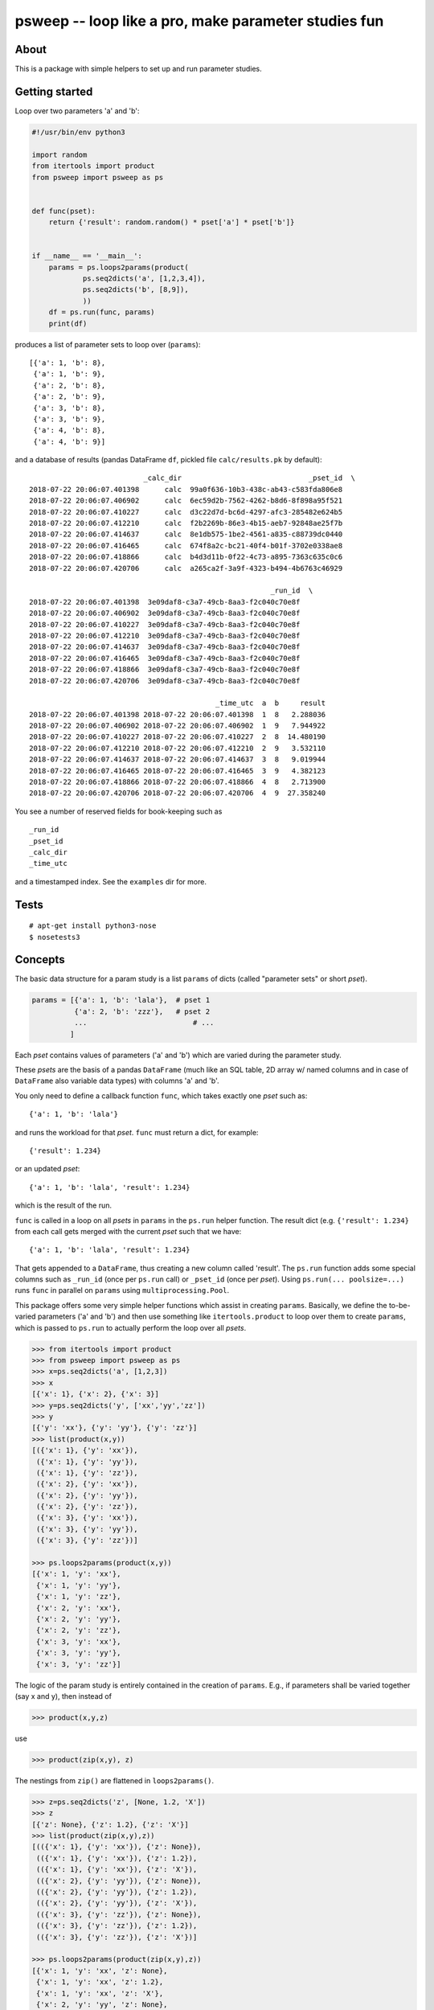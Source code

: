 psweep -- loop like a pro, make parameter studies fun
=====================================================

About
-----

This is a package with simple helpers to set up and run parameter studies.

Getting started
---------------

Loop over two parameters 'a' and 'b':

.. code-block:: python

    #!/usr/bin/env python3

    import random
    from itertools import product
    from psweep import psweep as ps


    def func(pset):
        return {'result': random.random() * pset['a'] * pset['b']}


    if __name__ == '__main__':
        params = ps.loops2params(product(
                ps.seq2dicts('a', [1,2,3,4]),
                ps.seq2dicts('b', [8,9]),
                ))
        df = ps.run(func, params)
        print(df)

produces a list of parameter sets to loop over (``params``)::

    [{'a': 1, 'b': 8},
     {'a': 1, 'b': 9},
     {'a': 2, 'b': 8},
     {'a': 2, 'b': 9},
     {'a': 3, 'b': 8},
     {'a': 3, 'b': 9},
     {'a': 4, 'b': 8},
     {'a': 4, 'b': 9}]


and a database of results (pandas DataFrame ``df``, pickled file ``calc/results.pk``
by default)::

                               _calc_dir                              _pset_id  \
    2018-07-22 20:06:07.401398      calc  99a0f636-10b3-438c-ab43-c583fda806e8
    2018-07-22 20:06:07.406902      calc  6ec59d2b-7562-4262-b8d6-8f898a95f521
    2018-07-22 20:06:07.410227      calc  d3c22d7d-bc6d-4297-afc3-285482e624b5
    2018-07-22 20:06:07.412210      calc  f2b2269b-86e3-4b15-aeb7-92848ae25f7b
    2018-07-22 20:06:07.414637      calc  8e1db575-1be2-4561-a835-c88739dc0440
    2018-07-22 20:06:07.416465      calc  674f8a2c-bc21-40f4-b01f-3702e0338ae8
    2018-07-22 20:06:07.418866      calc  b4d3d11b-0f22-4c73-a895-7363c635c0c6
    2018-07-22 20:06:07.420706      calc  a265ca2f-3a9f-4323-b494-4b6763c46929

                                                             _run_id  \
    2018-07-22 20:06:07.401398  3e09daf8-c3a7-49cb-8aa3-f2c040c70e8f
    2018-07-22 20:06:07.406902  3e09daf8-c3a7-49cb-8aa3-f2c040c70e8f
    2018-07-22 20:06:07.410227  3e09daf8-c3a7-49cb-8aa3-f2c040c70e8f
    2018-07-22 20:06:07.412210  3e09daf8-c3a7-49cb-8aa3-f2c040c70e8f
    2018-07-22 20:06:07.414637  3e09daf8-c3a7-49cb-8aa3-f2c040c70e8f
    2018-07-22 20:06:07.416465  3e09daf8-c3a7-49cb-8aa3-f2c040c70e8f
    2018-07-22 20:06:07.418866  3e09daf8-c3a7-49cb-8aa3-f2c040c70e8f
    2018-07-22 20:06:07.420706  3e09daf8-c3a7-49cb-8aa3-f2c040c70e8f

                                                _time_utc  a  b     result
    2018-07-22 20:06:07.401398 2018-07-22 20:06:07.401398  1  8   2.288036
    2018-07-22 20:06:07.406902 2018-07-22 20:06:07.406902  1  9   7.944922
    2018-07-22 20:06:07.410227 2018-07-22 20:06:07.410227  2  8  14.480190
    2018-07-22 20:06:07.412210 2018-07-22 20:06:07.412210  2  9   3.532110
    2018-07-22 20:06:07.414637 2018-07-22 20:06:07.414637  3  8   9.019944
    2018-07-22 20:06:07.416465 2018-07-22 20:06:07.416465  3  9   4.382123
    2018-07-22 20:06:07.418866 2018-07-22 20:06:07.418866  4  8   2.713900
    2018-07-22 20:06:07.420706 2018-07-22 20:06:07.420706  4  9  27.358240

You see a number of reserved fields for book-keeping such as

::

    _run_id
    _pset_id
    _calc_dir
    _time_utc

and a timestamped index. See the ``examples`` dir for more.

Tests
-----

::

    # apt-get install python3-nose
    $ nosetests3

Concepts
--------

The basic data structure for a param study is a list ``params`` of dicts
(called "parameter sets" or short `pset`).

.. code-block:: python

    params = [{'a': 1, 'b': 'lala'},  # pset 1
              {'a': 2, 'b': 'zzz'},   # pset 2
              ...                         # ...
             ]

Each `pset` contains values of parameters ('a' and 'b') which are varied
during the parameter study.

These `psets` are the basis of a pandas ``DataFrame`` (much like an SQL table, 2D
array w/ named columns and in case of ``DataFrame`` also variable data types)
with columns 'a' and 'b'.

You only need to define a callback function ``func``, which takes exactly one `pset`
such as::

    {'a': 1, 'b': 'lala'}

and runs the workload for that `pset`. ``func`` must return a dict, for example::

    {'result': 1.234}

or an updated `pset`::

    {'a': 1, 'b': 'lala', 'result': 1.234}

which is the result of the run.

``func`` is called in a loop on all `psets` in ``params`` in the ``ps.run`` helper
function. The result dict (e.g. ``{'result': 1.234}`` from each call gets merged
with the current `pset` such that we have::

    {'a': 1, 'b': 'lala', 'result': 1.234}

That gets appended to a ``DataFrame``, thus creating a new column called
'result'. The ``ps.run`` function adds some special columns such as ``_run_id``
(once per ``ps.run`` call) or ``_pset_id`` (once per `pset`). Using ``ps.run(...
poolsize=...)`` runs ``func`` in parallel on ``params`` using
``multiprocessing.Pool``.

This package offers some very simple helper functions which assist in creating
``params``. Basically, we define the to-be-varied parameters ('a' and 'b')
and then use something like ``itertools.product`` to loop over them to create
``params``, which is passed to ``ps.run`` to actually perform the loop over all
`psets`.

.. code-block:: python

    >>> from itertools import product
    >>> from psweep import psweep as ps
    >>> x=ps.seq2dicts('a', [1,2,3])
    >>> x
    [{'x': 1}, {'x': 2}, {'x': 3}]
    >>> y=ps.seq2dicts('y', ['xx','yy','zz'])
    >>> y
    [{'y': 'xx'}, {'y': 'yy'}, {'y': 'zz'}]
    >>> list(product(x,y))
    [({'x': 1}, {'y': 'xx'}),
     ({'x': 1}, {'y': 'yy'}),
     ({'x': 1}, {'y': 'zz'}),
     ({'x': 2}, {'y': 'xx'}),
     ({'x': 2}, {'y': 'yy'}),
     ({'x': 2}, {'y': 'zz'}),
     ({'x': 3}, {'y': 'xx'}),
     ({'x': 3}, {'y': 'yy'}),
     ({'x': 3}, {'y': 'zz'})]

    >>> ps.loops2params(product(x,y))
    [{'x': 1, 'y': 'xx'},
     {'x': 1, 'y': 'yy'},
     {'x': 1, 'y': 'zz'},
     {'x': 2, 'y': 'xx'},
     {'x': 2, 'y': 'yy'},
     {'x': 2, 'y': 'zz'},
     {'x': 3, 'y': 'xx'},
     {'x': 3, 'y': 'yy'},
     {'x': 3, 'y': 'zz'}]

The logic of the param study is entirely contained in the creation of ``params``.
E.g., if parameters shall be varied together (say x and y), then instead of

.. code-block:: python

    >>> product(x,y,z)

use

.. code-block:: python

    >>> product(zip(x,y), z)

The nestings from ``zip()`` are flattened in ``loops2params()``.

.. code-block:: python

    >>> z=ps.seq2dicts('z', [None, 1.2, 'X'])
    >>> z
    [{'z': None}, {'z': 1.2}, {'z': 'X'}]
    >>> list(product(zip(x,y),z))
    [(({'x': 1}, {'y': 'xx'}), {'z': None}),
     (({'x': 1}, {'y': 'xx'}), {'z': 1.2}),
     (({'x': 1}, {'y': 'xx'}), {'z': 'X'}),
     (({'x': 2}, {'y': 'yy'}), {'z': None}),
     (({'x': 2}, {'y': 'yy'}), {'z': 1.2}),
     (({'x': 2}, {'y': 'yy'}), {'z': 'X'}),
     (({'x': 3}, {'y': 'zz'}), {'z': None}),
     (({'x': 3}, {'y': 'zz'}), {'z': 1.2}),
     (({'x': 3}, {'y': 'zz'}), {'z': 'X'})]

    >>> ps.loops2params(product(zip(x,y),z))
    [{'x': 1, 'y': 'xx', 'z': None},
     {'x': 1, 'y': 'xx', 'z': 1.2},
     {'x': 1, 'y': 'xx', 'z': 'X'},
     {'x': 2, 'y': 'yy', 'z': None},
     {'x': 2, 'y': 'yy', 'z': 1.2},
     {'x': 2, 'y': 'yy', 'z': 'X'},
     {'x': 3, 'y': 'zz', 'z': None},
     {'x': 3, 'y': 'zz', 'z': 1.2},
     {'x': 3, 'y': 'zz', 'z': 'X'}]

If you want a parameter which is constant, use a length one list and put it in
the loops:

.. code-block:: python

    >>> c=ps.seq2dicts('c', ['const'])
    >>> c
    [{'c': 'const'}]
    >>> ps.loops2params(product(zip(x,y),z,c))
    [{'a': 1, 'c': 'const', 'y': 'xx', 'z': None},
     {'a': 1, 'c': 'const', 'y': 'xx', 'z': 1.2},
     {'a': 1, 'c': 'const', 'y': 'xx', 'z': 'X'},
     {'a': 2, 'c': 'const', 'y': 'yy', 'z': None},
     {'a': 2, 'c': 'const', 'y': 'yy', 'z': 1.2},
     {'a': 2, 'c': 'const', 'y': 'yy', 'z': 'X'},
     {'a': 3, 'c': 'const', 'y': 'zz', 'z': None},
     {'a': 3, 'c': 'const', 'y': 'zz', 'z': 1.2},
     {'a': 3, 'c': 'const', 'y': 'zz', 'z': 'X'}]

So, as you can see, the general idea is that we do all the loops *before*
running any workload, i.e. we assemble the parameter grid to be sampled before
the actual calculations. This has proven to be very practical as it helps
detecting errors early.

We are aware of the fact that the data structures and functions used here are
so simple that it is almost not worth a package at all, but it is helpful to
have the ideas and the workflow packaged up in a central place.

Install
-------

::

    $ pip3 install psweep


Dev install of this repo::

    $ pip3 install -e .

See also https://github.com/elcorto/samplepkg.
